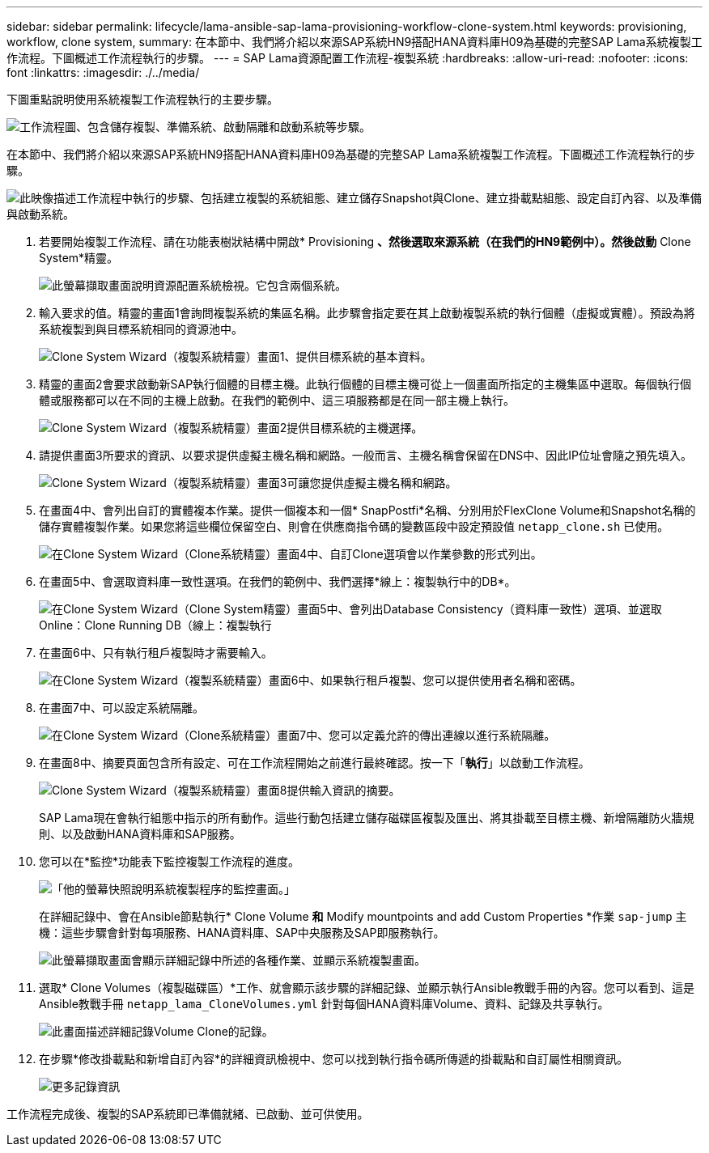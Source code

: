 ---
sidebar: sidebar 
permalink: lifecycle/lama-ansible-sap-lama-provisioning-workflow-clone-system.html 
keywords: provisioning, workflow, clone system, 
summary: 在本節中、我們將介紹以來源SAP系統HN9搭配HANA資料庫H09為基礎的完整SAP Lama系統複製工作流程。下圖概述工作流程執行的步驟。 
---
= SAP Lama資源配置工作流程-複製系統
:hardbreaks:
:allow-uri-read: 
:nofooter: 
:icons: font
:linkattrs: 
:imagesdir: ./../media/


[role="lead"]
下圖重點說明使用系統複製工作流程執行的主要步驟。

image:lama-ansible-image17.png["工作流程圖、包含儲存複製、準備系統、啟動隔離和啟動系統等步驟。"]

在本節中、我們將介紹以來源SAP系統HN9搭配HANA資料庫H09為基礎的完整SAP Lama系統複製工作流程。下圖概述工作流程執行的步驟。

image:lama-ansible-image18.png["此映像描述工作流程中執行的步驟、包括建立複製的系統組態、建立儲存Snapshot與Clone、建立掛載點組態、設定自訂內容、以及準備與啟動系統。"]

. 若要開始複製工作流程、請在功能表樹狀結構中開啟* Provisioning *、然後選取來源系統（在我們的HN9範例中）。然後啟動* Clone System*精靈。
+
image:lama-ansible-image19.png["此螢幕擷取畫面說明資源配置系統檢視。它包含兩個系統。"]

. 輸入要求的值。精靈的畫面1會詢問複製系統的集區名稱。此步驟會指定要在其上啟動複製系統的執行個體（虛擬或實體）。預設為將系統複製到與目標系統相同的資源池中。
+
image:lama-ansible-image20.png["Clone System Wizard（複製系統精靈）畫面1、提供目標系統的基本資料。"]

. 精靈的畫面2會要求啟動新SAP執行個體的目標主機。此執行個體的目標主機可從上一個畫面所指定的主機集區中選取。每個執行個體或服務都可以在不同的主機上啟動。在我們的範例中、這三項服務都是在同一部主機上執行。
+
image:lama-ansible-image21.png["Clone System Wizard（複製系統精靈）畫面2提供目標系統的主機選擇。"]

. 請提供畫面3所要求的資訊、以要求提供虛擬主機名稱和網路。一般而言、主機名稱會保留在DNS中、因此IP位址會隨之預先填入。
+
image:lama-ansible-image22.png["Clone System Wizard（複製系統精靈）畫面3可讓您提供虛擬主機名稱和網路。"]

. 在畫面4中、會列出自訂的實體複本作業。提供一個複本和一個* SnapPostfi*名稱、分別用於FlexClone Volume和Snapshot名稱的儲存實體複製作業。如果您將這些欄位保留空白、則會在供應商指令碼的變數區段中設定預設值 `netapp_clone.sh` 已使用。
+
image:lama-ansible-image23.png["在Clone System Wizard（Clone系統精靈）畫面4中、自訂Clone選項會以作業參數的形式列出。"]

. 在畫面5中、會選取資料庫一致性選項。在我們的範例中、我們選擇*線上：複製執行中的DB*。
+
image:lama-ansible-image24.png["在Clone System Wizard（Clone System精靈）畫面5中、會列出Database Consistency（資料庫一致性）選項、並選取Online：Clone Running DB（線上：複製執行"]

. 在畫面6中、只有執行租戶複製時才需要輸入。
+
image:lama-ansible-image25.png["在Clone System Wizard（複製系統精靈）畫面6中、如果執行租戶複製、您可以提供使用者名稱和密碼。"]

. 在畫面7中、可以設定系統隔離。
+
image:lama-ansible-image26.png["在Clone System Wizard（Clone系統精靈）畫面7中、您可以定義允許的傳出連線以進行系統隔離。"]

. 在畫面8中、摘要頁面包含所有設定、可在工作流程開始之前進行最終確認。按一下「*執行*」以啟動工作流程。
+
image:lama-ansible-image27.png["Clone System Wizard（複製系統精靈）畫面8提供輸入資訊的摘要。"]

+
SAP Lama現在會執行組態中指示的所有動作。這些行動包括建立儲存磁碟區複製及匯出、將其掛載至目標主機、新增隔離防火牆規則、以及啟動HANA資料庫和SAP服務。

. 您可以在*監控*功能表下監控複製工作流程的進度。
+
image:lama-ansible-image28.png["「他的螢幕快照說明系統複製程序的監控畫面。」"]

+
在詳細記錄中、會在Ansible節點執行* Clone Volume *和* Modify mountpoints and add Custom Properties *作業 `sap-jump` 主機：這些步驟會針對每項服務、HANA資料庫、SAP中央服務及SAP即服務執行。

+
image:lama-ansible-image29.png["此螢幕擷取畫面會顯示詳細記錄中所述的各種作業、並顯示系統複製畫面。"]

. 選取* Clone Volumes（複製磁碟區）*工作、就會顯示該步驟的詳細記錄、並顯示執行Ansible教戰手冊的內容。您可以看到、這是Ansible教戰手冊 `netapp_lama_CloneVolumes.yml` 針對每個HANA資料庫Volume、資料、記錄及共享執行。
+
image:lama-ansible-image30.png["此畫面描述詳細記錄Volume Clone的記錄。"]

. 在步驟*修改掛載點和新增自訂內容*的詳細資訊檢視中、您可以找到執行指令碼所傳遞的掛載點和自訂屬性相關資訊。
+
image:lama-ansible-image31.png["更多記錄資訊"]



工作流程完成後、複製的SAP系統即已準備就緒、已啟動、並可供使用。
